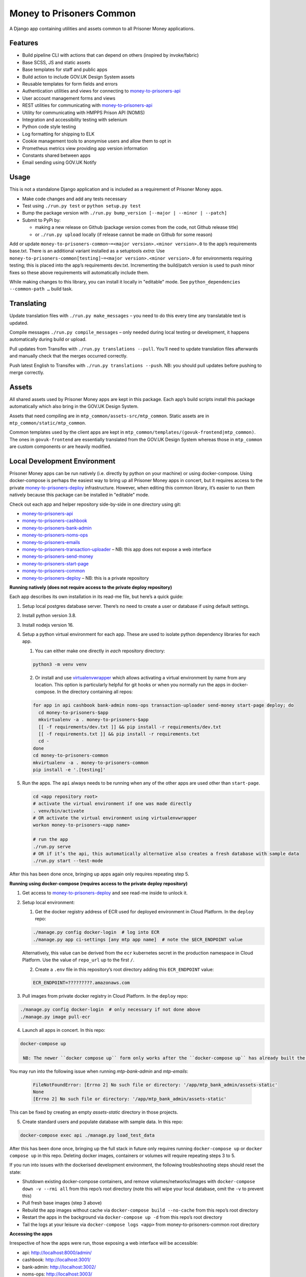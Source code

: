 Money to Prisoners Common
=========================

A Django app containing utilities and assets common to all Prisoner Money applications.

.. image:: https://circleci.com/gh/ministryofjustice/money-to-prisoners-common.svg?style=svg
    :target: https://circleci.com/gh/ministryofjustice/money-to-prisoners-common

Features
--------

* Build pipeline CLI with actions that can depend on others (inspired by invoke/fabric)
* Base SCSS, JS and static assets
* Base templates for staff and public apps
* Build action to include GOV.UK Design System assets
* Reusable templates for form fields and errors
* Authentication utilities and views for connecting to `money-to-prisoners-api`_
* User account management forms and views
* REST utilities for communicating with `money-to-prisoners-api`_
* Utility for communicating with HMPPS Prison API (NOMIS)
* Integration and accessibility testing with selenium
* Python code style testing
* Log formatting for shipping to ELK
* Cookie management tools to anonymise users and allow them to opt in
* Prometheus metrics view providing app version information
* Constants shared between apps
* Email sending using GOV.UK Notify

Usage
-----

This is not a standalone Django application and is included as a requirement of Prisoner Money apps.

* Make code changes and add any tests necessary
* Test using ``./run.py test`` or ``python setup.py test``
* Bump the package version with ``./run.py bump_version [--major | --minor | --patch]``
* Submit to PyPi by:

  * making a new release on Github (package version comes from the code, not Github release title)
  * or ``./run.py upload`` locally (if release cannot be made on Github for some reason)

Add or update ``money-to-prisoners-common~=<major version>.<minor version>.0`` to the app’s requirements base.txt.
There is an additional variant installed as a setuptools *extra*:
Use ``money-to-prisoners-common[testing]~=<major version>.<minor version>.0`` for environments requiring testing;
this is placed into the app’s requirements dev.txt.
Incrementing the build/patch version is used to push minor fixes so these above requirements will automatically include them.

While making changes to this library, you can install it locally in "editable" mode.
See ``python_dependencies --common-path …`` build task.

Translating
-----------

Update translation files with ``./run.py make_messages`` – you need to do this every time any translatable text is updated.

Compile messages ``./run.py compile_messages`` – only needed during local testing or development, it happens automatically during build or upload.

Pull updates from Transifex with ``./run.py translations --pull``. You’ll need to update translation files afterwards and manually check that the merges occurred correctly.

Push latest English to Transifex with ``./run.py translations --push``. NB: you should pull updates before pushing to merge correctly.

Assets
------

All shared assets used by Prisoner Money apps are kept in this package.
Each app’s build scripts install this package automatically which also bring in the GOV.UK Design System.

Assets that need compiling are in ``mtp_common/assets-src/mtp_common``.
Static assets are in ``mtp_common/static/mtp_common``.

Common templates used by the client apps are kept in ``mtp_common/templates/(govuk-frontend|mtp_common)``.
The ones in ``govuk-frontend`` are essentially translated from the GOV.UK Design System whereas those in ``mtp_common``
are custom components or are heavily modified.

Local Development Environment
-----------------------------

Prisoner Money apps can be run natively (i.e. directly by python on your machine) or using docker-compose.
Using docker-compose is perhaps the easiest way to bring up all Prisoner Money apps in concert,
but it requires access to the private `money-to-prisoners-deploy`_ infrastructure.
However, when editing this common library, it’s easier to run them natively
because this package can be installed in "editable" mode.

Check out each app and helper repository side-by-side in one directory using git:

* `money-to-prisoners-api`_
* `money-to-prisoners-cashbook`_
* `money-to-prisoners-bank-admin`_
* `money-to-prisoners-noms-ops`_
* `money-to-prisoners-emails`_
* `money-to-prisoners-transaction-uploader`_ – NB: this app does not expose a web interface
* `money-to-prisoners-send-money`_
* `money-to-prisoners-start-page`_
* `money-to-prisoners-common`_
* `money-to-prisoners-deploy`_ – NB: this is a private repository

**Running natively (does not require access to the private deploy repository)**

Each app describes its own installation in its read-me file, but here’s a quick guide:

1. Setup local postgres database server. There’s no need to create a user or database if using default settings.

2. Install python version 3.8.

3. Install nodejs version 16.

4. Setup a python virtual environment for each app. These are used to isolate python dependency libraries for each app.

   1. You can either make one directly in *each* repository directory:

   .. code-block:: sh

     python3 -m venv venv

   2. Or install and use `virtualenvwrapper`_ which allows activating a virtual environment by name from any location.
      This option is particularly helpful for git hooks or when you normally run the apps in docker-compose.
      In the directory containing all repos:

   .. code-block:: sh

     for app in api cashbook bank-admin noms-ops transaction-uploader send-money start-page deploy; do
       cd money-to-prisoners-$app
       mkvirtualenv -a . money-to-prisoners-$app
       [[ -f requirements/dev.txt ]] && pip install -r requirements/dev.txt
       [[ -f requirements.txt ]] && pip install -r requirements.txt
       cd -
     done
     cd money-to-prisoners-common
     mkvirtualenv -a . money-to-prisoners-common
     pip install -e '.[testing]'

5. Run the apps. The ``api`` always needs to be running when any of the other apps are used other than ``start-page``.

   .. code-block:: sh

     cd <app repository root>
     # activate the virtual environment if one was made directly
     . venv/bin/activate
     # OR activate the virtual environment using virtualenvwrapper
     workon money-to-prisoners-<app name>

     # run the app
     ./run.py serve
     # OR if it’s the api, this automatically alternative also creates a fresh database with sample data
     ./run.py start --test-mode

After this has been done once, bringing up apps again only requires repeating step 5.

**Running using docker-compose (requires access to the private deploy repository)**

1. Get access to `money-to-prisoners-deploy`_ and see read-me inside to unlock it.

2. Setup local environment:

   1. Get the docker registry address of ECR used for deployed environment in Cloud Platform. In the ``deploy`` repo:

   .. code-block:: sh

     ./manage.py config docker-login  # log into ECR
     ./manage.py app ci-settings [any mtp app name]  # note the $ECR_ENDPOINT value

   Alternatively, this value can be derived from the ``ecr`` kubernetes secret in the production namespace in Cloud Platform.
   Use the value of ``repo_url`` up to the first ``/``.

   2. Create a ``.env`` file in this repository’s root directory adding this ``ECR_ENDPOINT`` value:

   .. code-block::

     ECR_ENDPOINT=?????????.amazonaws.com

3. Pull images from private docker registry in Cloud Platform. In the ``deploy`` repo:

.. code-block:: sh

  ./manage.py config docker-login  # only necessary if not done above
  ./manage.py image pull-ecr

4. Launch all apps in concert. In this repo:

.. code-block:: sh

  docker-compose up

   NB: The newer ``docker compose up`` form only works after the ``docker-compose up`` has already built the containers the first time!

You may run into the following issue when running `mtp-bank-admin` and `mtp-emails`:

  .. code-block:: sh

    FileNotFoundError: [Errno 2] No such file or directory: '/app/mtp_bank_admin/assets-static'
    None
    [Errno 2] No such file or directory: '/app/mtp_bank_admin/assets-static'

This can be fixed by creating an empty `assets-static` directory in those projects.

5. Create standard users and populate database with sample data. In this repo:

.. code-block:: sh

  docker-compose exec api ./manage.py load_test_data

After this has been done once, bringing up the full stack in future only requires running ``docker-compose up``
or ``docker compose up`` in this repo. Deleting docker images, containers or volumes will require repeating steps 3 to 5.

If you run into issues with the dockerised development environment, the following troubleshooting steps should reset the state:

* Shutdown existing docker-compose containers, and remove volumes/networks/images with ``docker-compose down -v --rmi all`` from this repo’s root directory (note this will wipe your local database, omit the ``-v`` to prevent this)
* Pull fresh base images (step 3 above)
* Rebuild the app images without cache via ``docker-compose build --no-cache`` from this repo’s root directory
* Restart the apps in the background via ``docker-compose up -d`` from this repo’s root directory
* Tail the logs at your leisure via ``docker-compose logs <app>`` from money-to-prisoners-common root directory

**Accessing the apps**

Irrespective of how the apps were run, those exposing a web interface will be accessible:

* api: http://localhost:8000/admin/
* cashbook: http://localhost:3001/
* bank-admin: http://localhost:3002/
* noms-ops: http://localhost:3003/
* send-money: http://localhost:3004/
* start-page: http://localhost:8005/

You can find login details in `load_test_data.py`_

Caveat: You can only log into one app at a time locally because the cookies within which the session is stored are namespaced to domain only.

Additional Bespoke Packages
---------------------------

There are several dependencies of the ``money-to-prisoners-common`` python library which are maintained by this team, so they may require code-changes when the dependencies (e.g. Django) of the ``money-to-prisoners-common`` python library, or any of the Prisoner Money apps, are incremented.

* `django-form-error-reporting`_
* `django-zendesk-tickets`_
* `govuk-bank-holidays`_

There are additional bespoke dependencies defined as python dependencies within the Prisoner Money apps.



.. Links referenced in document above:
.. _money-to-prisoners-api: https://github.com/ministryofjustice/money-to-prisoners-api
.. _money-to-prisoners-cashbook: https://github.com/ministryofjustice/money-to-prisoners-cashbook
.. _money-to-prisoners-bank-admin: https://github.com/ministryofjustice/money-to-prisoners-bank-admin
.. _money-to-prisoners-noms-ops: https://github.com/ministryofjustice/money-to-prisoners-noms-ops
.. _money-to-prisoners-transaction-uploader: https://github.com/ministryofjustice/money-to-prisoners-transaction-uploader
.. _money-to-prisoners-send-money: https://github.com/ministryofjustice/money-to-prisoners-send-money
.. _money-to-prisoners-start-page: https://github.com/ministryofjustice/money-to-prisoners-start-page
.. _money-to-prisoners-common: https://github.com/ministryofjustice/money-to-prisoners-common
.. _money-to-prisoners-deploy: https://github.com/ministryofjustice/money-to-prisoners-deploy
.. _money-to-prisoners-emails: https://github.com/ministryofjustice/money-to-prisoners-emails
.. _load_test_data.py: https://github.com/ministryofjustice/money-to-prisoners-api/blob/a6e039a3fc85d675c62658c226a3bd94d27355d5/mtp_api/apps/core/management/commands/load_test_data.py#L221-L229
.. _django-form-error-reporting: https://github.com/ministryofjustice/django-form-error-reporting
.. _django-zendesk-tickets: https://github.com/ministryofjustice/django-zendesk-tickets
.. _govuk-bank-holidays: https://github.com/ministryofjustice/govuk-bank-holidays
.. _virtualenvwrapper: https://virtualenvwrapper.readthedocs.io/
